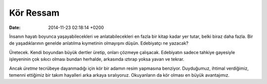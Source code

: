 ==========
Kör Ressam
==========

:date: 2014-11-23 02:18:14 +0200

.. :Author: Emin Reşah
.. :Date:   <>

İnsanın hayatı boyunca yaşayabilecekleri ve anlatabilecekleri en fazla
bir kitap kadar yer tutar, belki biraz daha fazla. Bir de yaşadıklarının
genelde anlatılma kıymetinin olmayışını düşün. Edebiyatçı ne yazacak?

Üretecek. Kendi boyundan büyük dertler üretip, onları çözmeye çalışacak.
Edebiyatın sadece tahkiye gayesiyle işleyeninin çok sıkıcı olması bundan
herhalde, arkasında ıztırap yoksa yavan ve tekrar.

Ancak *üretme* tecrübeye dayanmadığı için kör bir adamın resim yapmasına
benziyor. Duyduğumuz, ihtimal verdiğimiz, temenni ettiğimiz bir takım
hayalleri arka arkaya sıralıyoruz. Okuyanların da kör olması en büyük
avantajımız.

